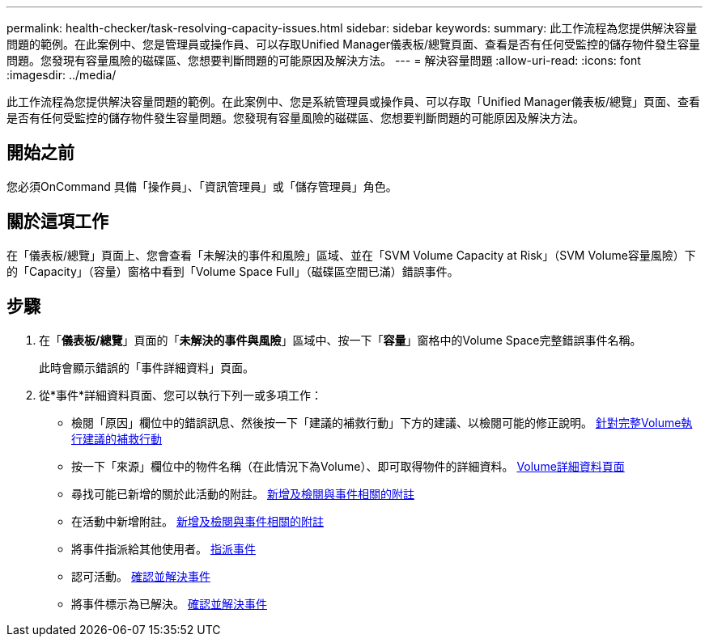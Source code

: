 ---
permalink: health-checker/task-resolving-capacity-issues.html 
sidebar: sidebar 
keywords:  
summary: 此工作流程為您提供解決容量問題的範例。在此案例中、您是管理員或操作員、可以存取Unified Manager儀表板/總覽頁面、查看是否有任何受監控的儲存物件發生容量問題。您發現有容量風險的磁碟區、您想要判斷問題的可能原因及解決方法。 
---
= 解決容量問題
:allow-uri-read: 
:icons: font
:imagesdir: ../media/


[role="lead"]
此工作流程為您提供解決容量問題的範例。在此案例中、您是系統管理員或操作員、可以存取「Unified Manager儀表板/總覽」頁面、查看是否有任何受監控的儲存物件發生容量問題。您發現有容量風險的磁碟區、您想要判斷問題的可能原因及解決方法。



== 開始之前

您必須OnCommand 具備「操作員」、「資訊管理員」或「儲存管理員」角色。



== 關於這項工作

在「儀表板/總覽」頁面上、您會查看「未解決的事件和風險」區域、並在「SVM Volume Capacity at Risk」（SVM Volume容量風險）下的「Capacity」（容量）窗格中看到「Volume Space Full」（磁碟區空間已滿）錯誤事件。



== 步驟

. 在「*儀表板/總覽*」頁面的「*未解決的事件與風險*」區域中、按一下「*容量*」窗格中的Volume Space完整錯誤事件名稱。
+
此時會顯示錯誤的「事件詳細資料」頁面。

. 從*事件*詳細資料頁面、您可以執行下列一或多項工作：
+
** 檢閱「原因」欄位中的錯誤訊息、然後按一下「建議的補救行動」下方的建議、以檢閱可能的修正說明。 xref:task-performing-suggested-remedial-actions-for-a-full-volume.adoc[針對完整Volume執行建議的補救行動]
** 按一下「來源」欄位中的物件名稱（在此情況下為Volume）、即可取得物件的詳細資料。 xref:reference-health-volume-details-page.adoc[Volume詳細資料頁面]
** 尋找可能已新增的關於此活動的附註。 xref:task-adding-and-reviewing-notes-about-an-event.adoc[新增及檢閱與事件相關的附註]
** 在活動中新增附註。 xref:task-adding-and-reviewing-notes-about-an-event.adoc[新增及檢閱與事件相關的附註]
** 將事件指派給其他使用者。 xref:task-assigning-events-to-specific-users.adoc[指派事件]
** 認可活動。 xref:task-acknowledging-and-resolving-events.adoc[確認並解決事件]
** 將事件標示為已解決。 xref:task-acknowledging-and-resolving-events.adoc[確認並解決事件]



